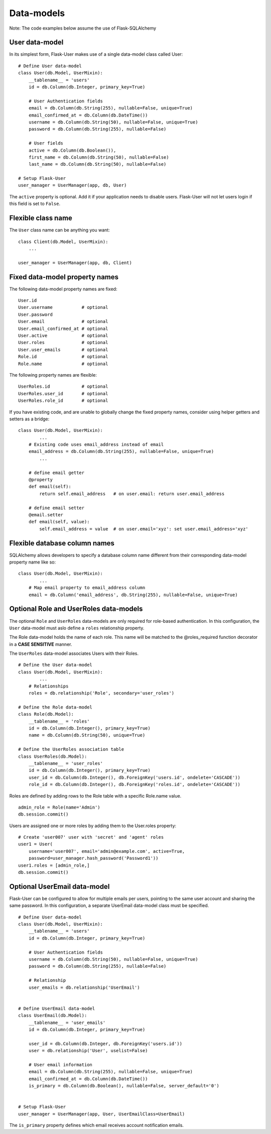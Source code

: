 ===========
Data-models
===========

Note: The code examples below assume the use of Flask-SQLAlchemy

User data-model
---------------
In its simplest form, Flask-User makes use of a single data-model class called User::

    # Define User data-model
    class User(db.Model, UserMixin):
        __tablename__ = 'users'
        id = db.Column(db.Integer, primary_key=True)

        # User Authentication fields
        email = db.Column(db.String(255), nullable=False, unique=True)
        email_confirmed_at = db.Column(db.DateTime())
        username = db.Column(db.String(50), nullable=False, unique=True)
        password = db.Column(db.String(255), nullable=False)

        # User fields
        active = db.Column(db.Boolean()),
        first_name = db.Column(db.String(50), nullable=False)
        last_name = db.Column(db.String(50), nullable=False)

    # Setup Flask-User
    user_manager = UserManager(app, db, User)

The ``active`` property is optional. Add it if your application needs
to disable users. Flask-User will not let users login if this field is set to ``False``.

Flexible class name
-------------------
The ``User`` class name can be anything you want::

    class Client(db.Model, UserMixin):
        ...

    user_manager = UserManager(app, db, Client)

Fixed data-model property names
--------------------------------

The following data-model property names are fixed::

    User.id
    User.username           # optional
    User.password
    User.email              # optional
    User.email_confirmed_at # optional
    User.active             # optional
    User.roles              # optional
    User.user_emails        # optional
    Role.id                 # optional
    Role.name               # optional

The following property names are flexible::

    UserRoles.id            # optional
    UserRoles.user_id       # optional
    UserRoles.role_id       # optional

If you have existing code, and are unable to globally change the fixed property names,
consider using helper getters and setters as a bridge::

    class User(db.Model, UserMixin):
            ...
        # Existing code uses email_address instead of email
        email_address = db.Column(db.String(255), nullable=False, unique=True)
            ...

        # define email getter
        @property
        def email(self):
            return self.email_address   # on user.email: return user.email_address

        # define email setter
        @email.setter
        def email(self, value):
            self.email_address = value  # on user.email='xyz': set user.email_address='xyz'

Flexible database column names
------------------------------
SQLAlchemy allows developers to specify a database column name different from their corresponding
data-model property name like so::

    class User(db.Model, UserMixin):
            ...
        # Map email property to email_address column
        email = db.Column('email_address', db.String(255), nullable=False, unique=True)

.. _RoleAndUserRoleDataModels:

Optional Role and UserRoles data-models
---------------------------------------

The optional ``Role`` and ``UserRoles`` data-models are only required for role-based authentication.
In this configuration, the ``User`` data-model must aslo define a ``roles`` relationship property.

The Role data-model holds the name of each role. This name will be matched to the @roles_required
function decorator in a **CASE SENSITIVE** manner.

The ``UserRoles`` data-model associates Users with their Roles.

::

    # Define the User data-model
    class User(db.Model, UserMixin):
            ...
        # Relationships
        roles = db.relationship('Role', secondary='user_roles')

    # Define the Role data-model
    class Role(db.Model):
        __tablename__ = 'roles'
        id = db.Column(db.Integer(), primary_key=True)
        name = db.Column(db.String(50), unique=True)

    # Define the UserRoles association table
    class UserRoles(db.Model):
        __tablename__ = 'user_roles'
        id = db.Column(db.Integer(), primary_key=True)
        user_id = db.Column(db.Integer(), db.ForeignKey('users.id', ondelete='CASCADE'))
        role_id = db.Column(db.Integer(), db.ForeignKey('roles.id', ondelete='CASCADE'))

Roles are defined by adding rows to the Role table with a specific Role.name value.

::

    admin_role = Role(name='Admin')
    db.session.commit()

Users are assigned one or more roles by adding them to the User.roles property::

    # Create 'user007' user with 'secret' and 'agent' roles
    user1 = User(
        username='user007', email='admin@example.com', active=True,
        password=user_manager.hash_password('Password1'))
    user1.roles = [admin_role,]
    db.session.commit()


Optional UserEmail data-model
-----------------------------
Flask-User can be configured to allow for multiple emails per users, pointing to the same user account
and sharing the same password. In this configuration, a separate UserEmail data-model class must be specified.

::

    # Define User data-model
    class User(db.Model, UserMixin):
        __tablename__ = 'users'
        id = db.Column(db.Integer, primary_key=True)

        # User Authentication fields
        username = db.Column(db.String(50), nullable=False, unique=True)
        password = db.Column(db.String(255), nullable=False)

        # Relationship
        user_emails = db.relationship('UserEmail')


    # Define UserEmail data-model
    class UserEmail(db.Model):
        __tablename__ = 'user_emails'
        id = db.Column(db.Integer, primary_key=True)

        user_id = db.Column(db.Integer, db.ForeignKey('users.id'))
        user = db.relationship('User', uselist=False)

        # User email information
        email = db.Column(db.String(255), nullable=False, unique=True)
        email_confirmed_at = db.Column(db.DateTime())
        is_primary = db.Column(db.Boolean(), nullable=False, server_default='0')


    # Setup Flask-User
    user_manager = UserManager(app, User, UserEmailClass=UserEmail)

The ``is_primary`` property defines which email receives account notification emails.


